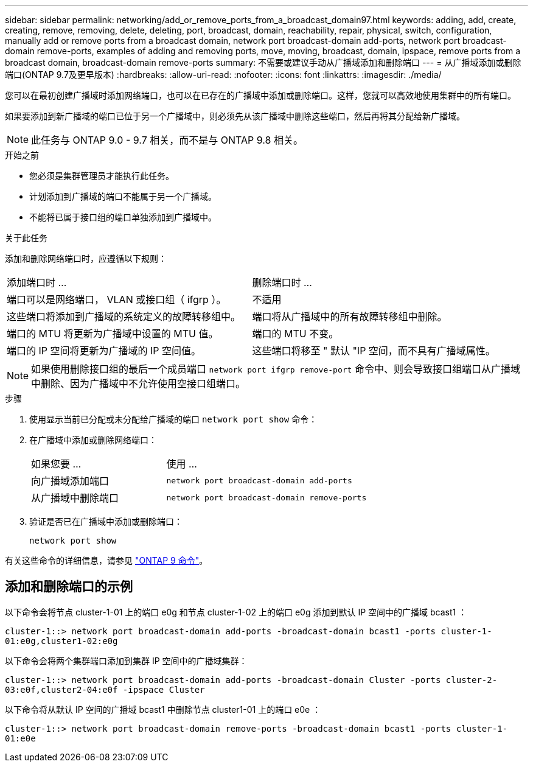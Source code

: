 ---
sidebar: sidebar 
permalink: networking/add_or_remove_ports_from_a_broadcast_domain97.html 
keywords: adding, add, create, creating, remove, removing, delete, deleting, port, broadcast, domain, reachability, repair, physical, switch, configuration, manually add or remove ports from a broadcast domain, network port broadcast-domain add-ports, network port broadcast-domain remove-ports, examples of adding and removing ports, move, moving, broadcast, domain, ipspace, remove ports from a broadcast domain, broadcast-domain remove-ports 
summary: 不需要或建议手动从广播域添加和删除端口 
---
= 从广播域添加或删除端口(ONTAP 9.7及更早版本)
:hardbreaks:
:allow-uri-read: 
:nofooter: 
:icons: font
:linkattrs: 
:imagesdir: ./media/


[role="lead"]
您可以在最初创建广播域时添加网络端口，也可以在已存在的广播域中添加或删除端口。这样，您就可以高效地使用集群中的所有端口。

如果要添加到新广播域的端口已位于另一个广播域中，则必须先从该广播域中删除这些端口，然后再将其分配给新广播域。


NOTE: 此任务与 ONTAP 9.0 - 9.7 相关，而不是与 ONTAP 9.8 相关。

.开始之前
* 您必须是集群管理员才能执行此任务。
* 计划添加到广播域的端口不能属于另一个广播域。
* 不能将已属于接口组的端口单独添加到广播域中。


.关于此任务
添加和删除网络端口时，应遵循以下规则：

|===


| 添加端口时 ... | 删除端口时 ... 


| 端口可以是网络端口， VLAN 或接口组（ ifgrp ）。 | 不适用 


| 这些端口将添加到广播域的系统定义的故障转移组中。 | 端口将从广播域中的所有故障转移组中删除。 


| 端口的 MTU 将更新为广播域中设置的 MTU 值。 | 端口的 MTU 不变。 


| 端口的 IP 空间将更新为广播域的 IP 空间值。 | 这些端口将移至 " 默认 "IP 空间，而不具有广播域属性。 
|===

NOTE: 如果使用删除接口组的最后一个成员端口 `network port ifgrp remove-port` 命令中、则会导致接口组端口从广播域中删除、因为广播域中不允许使用空接口组端口。

.步骤
. 使用显示当前已分配或未分配给广播域的端口 `network port show` 命令：
. 在广播域中添加或删除网络端口：
+
[cols="40,60"]
|===


| 如果您要 ... | 使用 ... 


 a| 
向广播域添加端口
 a| 
`network port broadcast-domain add-ports`



 a| 
从广播域中删除端口
 a| 
`network port broadcast-domain remove-ports`

|===
. 验证是否已在广播域中添加或删除端口：
+
`network port show`



有关这些命令的详细信息，请参见 http://docs.netapp.com/ontap-9/topic/com.netapp.doc.dot-cm-cmpr/GUID-5CB10C70-AC11-41C0-8C16-B4D0DF916E9B.html["ONTAP 9 命令"^]。



== 添加和删除端口的示例

以下命令会将节点 cluster-1-01 上的端口 e0g 和节点 cluster-1-02 上的端口 e0g 添加到默认 IP 空间中的广播域 bcast1 ：

`cluster-1::> network port broadcast-domain add-ports -broadcast-domain bcast1 -ports cluster-1-01:e0g,cluster1-02:e0g`

以下命令会将两个集群端口添加到集群 IP 空间中的广播域集群：

`cluster-1::> network port broadcast-domain add-ports -broadcast-domain Cluster -ports cluster-2-03:e0f,cluster2-04:e0f -ipspace Cluster`

以下命令将从默认 IP 空间的广播域 bcast1 中删除节点 cluster1-01 上的端口 e0e ：

`cluster-1::> network port broadcast-domain remove-ports -broadcast-domain bcast1 -ports cluster-1-01:e0e`
